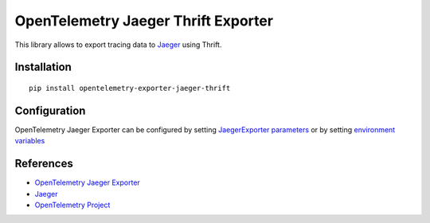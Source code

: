 OpenTelemetry Jaeger Thrift Exporter
====================================

|pypi|

.. |pypi| image:: https://badge.fury.io/py/opentelemetry-exporter-jaeger-thrift.svg
   :target: https://pypi.org/project/opentelemetry-exporter-jaeger-thrift/

This library allows to export tracing data to `Jaeger <https://www.jaegertracing.io/>`_ using Thrift.

Installation
------------

::

    pip install opentelemetry-exporter-jaeger-thrift


.. _Jaeger: https://www.jaegertracing.io/
.. _OpenTelemetry: https://github.com/open-telemetry/opentelemetry-python/

Configuration
-------------

OpenTelemetry Jaeger Exporter can be configured by setting `JaegerExporter parameters
<https://github.com/open-telemetry/opentelemetry-python/blob/main/exporter/opentelemetry-exporter-jaeger-thrift
/src/opentelemetry/exporter/jaeger/thrift/__init__.py#L88>`_ or by setting
`environment variables <https://github.com/open-telemetry/opentelemetry-specification/blob/main/
specification/sdk-environment-variables.md#jaeger-exporter>`_

References
----------

* `OpenTelemetry Jaeger Exporter <https://opentelemetry-python.readthedocs.io/en/latest/exporter/jaeger/jaeger.html>`_
* `Jaeger <https://www.jaegertracing.io/>`_
* `OpenTelemetry Project <https://opentelemetry.io/>`_
